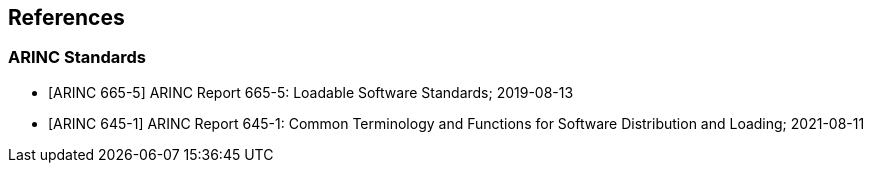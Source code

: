 [bibliography]
== References

[discrete]
=== ARINC Standards

* [[[arinc_665_5,ARINC 665-5]]]
ARINC Report 665-5:
Loadable Software Standards;
2019-08-13

* [[[arinc_645_1,ARINC 645-1]]]
ARINC Report 645-1:
Common Terminology and Functions for Software Distribution and Loading;
2021-08-11
